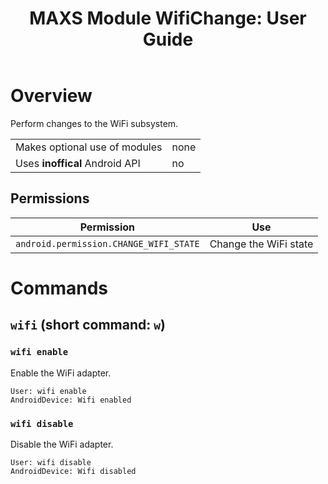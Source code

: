 #+TITLE:        MAXS Module WifiChange: User Guide
#+AUTHOR:       Florian Schmaus
#+EMAIL:        flo@geekplace.eu
#+OPTIONS:      author:nil
#+STARTUP:      noindent

* Overview

Perform changes to the WiFi subsystem.

| Makes optional use of modules | none |
| Uses *inoffical* Android API  | no   |

** Permissions

| Permission                             | Use                   |
|----------------------------------------+-----------------------|
| =android.permission.CHANGE_WIFI_STATE= | Change the WiFi state |

* Commands

** =wifi= (short command: =w=)

*** =wifi enable=

Enable the WiFi adapter.

#+BEGIN_SRC
User: wifi enable
AndroidDevice: Wifi enabled
#+END_SRC

*** =wifi disable=

Disable the WiFi adapter.

#+BEGIN_SRC
User: wifi disable
AndroidDevice: Wifi disabled
#+END_SRC
